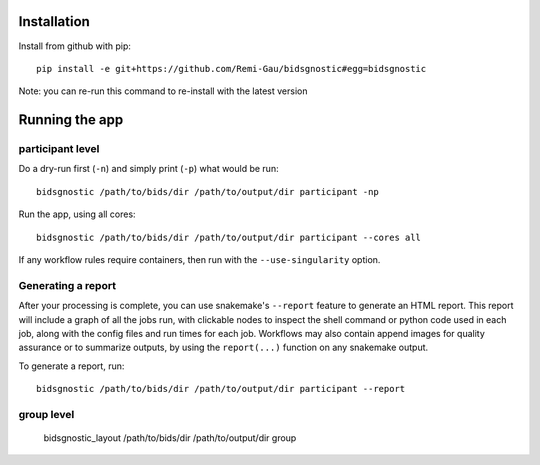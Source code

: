 Installation
============

Install from github with pip::

    pip install -e git+https://github.com/Remi-Gau/bidsgnostic#egg=bidsgnostic

Note: you can re-run this command to re-install with the latest version

Running the app
===============

participant level
-----------------

Do a dry-run first (``-n``) and simply print (``-p``) what would be run::

    bidsgnostic /path/to/bids/dir /path/to/output/dir participant -np

Run the app, using all cores::

    bidsgnostic /path/to/bids/dir /path/to/output/dir participant --cores all

If any workflow rules require containers, then run with the ``--use-singularity`` option.


Generating a report
-------------------

After your processing is complete, you can use snakemake's ``--report`` feature to generate
an HTML report. This report will include a graph of all the jobs run, with clickable nodes
to inspect the shell command or python code used in each job, along with the config files and
run times for each job. Workflows may also contain append images for quality assurance or to
summarize outputs, by using the ``report(...)`` function on any snakemake output.

To generate a report, run::

    bidsgnostic /path/to/bids/dir /path/to/output/dir participant --report



group level
-----------

    bidsgnostic_layout /path/to/bids/dir /path/to/output/dir group
